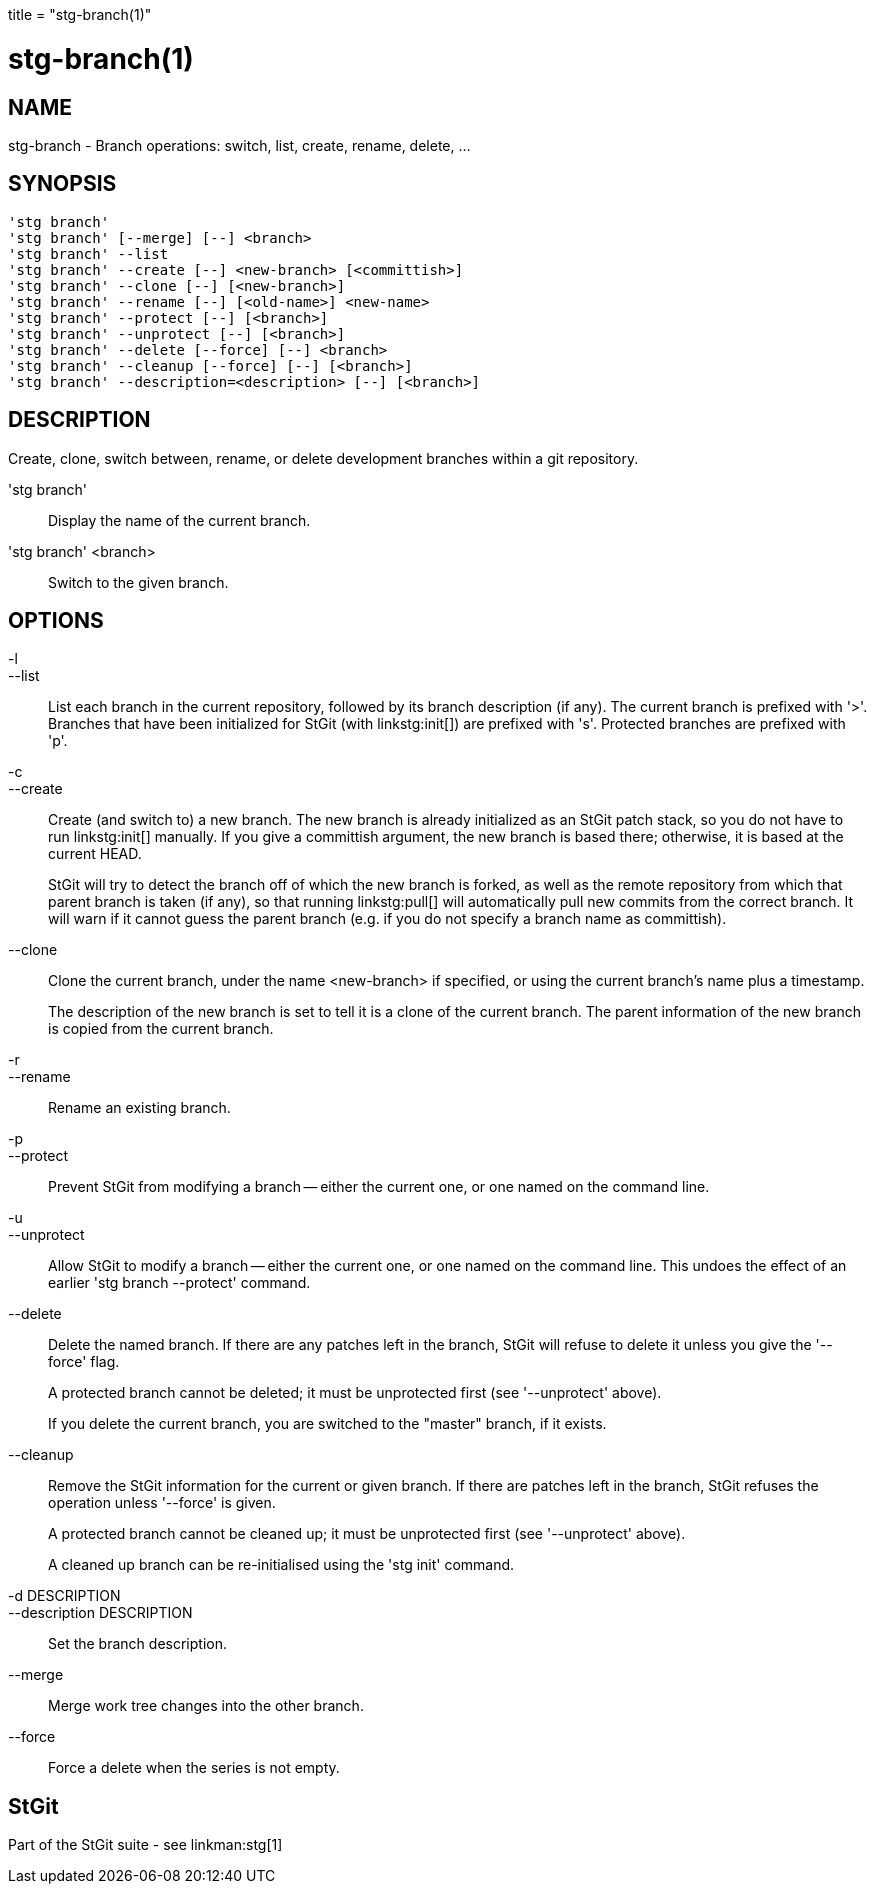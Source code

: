 +++
title = "stg-branch(1)"
+++

stg-branch(1)
=============

NAME
----
stg-branch - Branch operations: switch, list, create, rename, delete, ...

SYNOPSIS
--------
[verse]
'stg branch' 
'stg branch' [--merge] [--] <branch>
'stg branch' --list
'stg branch' --create [--] <new-branch> [<committish>]
'stg branch' --clone [--] [<new-branch>]
'stg branch' --rename [--] [<old-name>] <new-name>
'stg branch' --protect [--] [<branch>]
'stg branch' --unprotect [--] [<branch>]
'stg branch' --delete [--force] [--] <branch>
'stg branch' --cleanup [--force] [--] [<branch>]
'stg branch' --description=<description> [--] [<branch>]

DESCRIPTION
-----------

Create, clone, switch between, rename, or delete development branches
within a git repository.

'stg branch'::
        Display the name of the current branch.

'stg branch' <branch>::
        Switch to the given branch.

OPTIONS
-------
-l::
--list::
        List each branch in the current repository, followed by its
        branch description (if any). The current branch is prefixed
        with '>'. Branches that have been initialized for StGit (with
        linkstg:init[]) are prefixed with 's'. Protected branches are
        prefixed with 'p'.

-c::
--create::
        Create (and switch to) a new branch. The new branch is already
        initialized as an StGit patch stack, so you do not have to run
        linkstg:init[] manually. If you give a committish argument,
        the new branch is based there; otherwise, it is based at the
        current HEAD.
+
StGit will try to detect the branch off of which the new
branch is forked, as well as the remote repository from which
that parent branch is taken (if any), so that running
linkstg:pull[] will automatically pull new commits from the
correct branch. It will warn if it cannot guess the parent
branch (e.g. if you do not specify a branch name as
committish).

--clone::
        Clone the current branch, under the name <new-branch> if
        specified, or using the current branch's name plus a
        timestamp.
+
The description of the new branch is set to tell it is a clone
of the current branch. The parent information of the new
branch is copied from the current branch.

-r::
--rename::
        Rename an existing branch.

-p::
--protect::
        Prevent StGit from modifying a branch -- either the current
        one, or one named on the command line.

-u::
--unprotect::
        Allow StGit to modify a branch -- either the current one, or
        one named on the command line. This undoes the effect of an
        earlier 'stg branch --protect' command.

--delete::
        Delete the named branch. If there are any patches left in the
        branch, StGit will refuse to delete it unless you give the
        '--force' flag.
+
A protected branch cannot be deleted; it must be unprotected
first (see '--unprotect' above).
+
If you delete the current branch, you are switched to the
"master" branch, if it exists.

--cleanup::
        Remove the StGit information for the current or given branch. If there
        are patches left in the branch, StGit refuses the operation unless
        '--force' is given.
+
A protected branch cannot be cleaned up; it must be unprotected first
(see '--unprotect' above).
+
A cleaned up branch can be re-initialised using the 'stg init'
command.

-d DESCRIPTION::
--description DESCRIPTION::
        Set the branch description.

--merge::
        Merge work tree changes into the other branch.

--force::
        Force a delete when the series is not empty.

StGit
-----
Part of the StGit suite - see linkman:stg[1]
